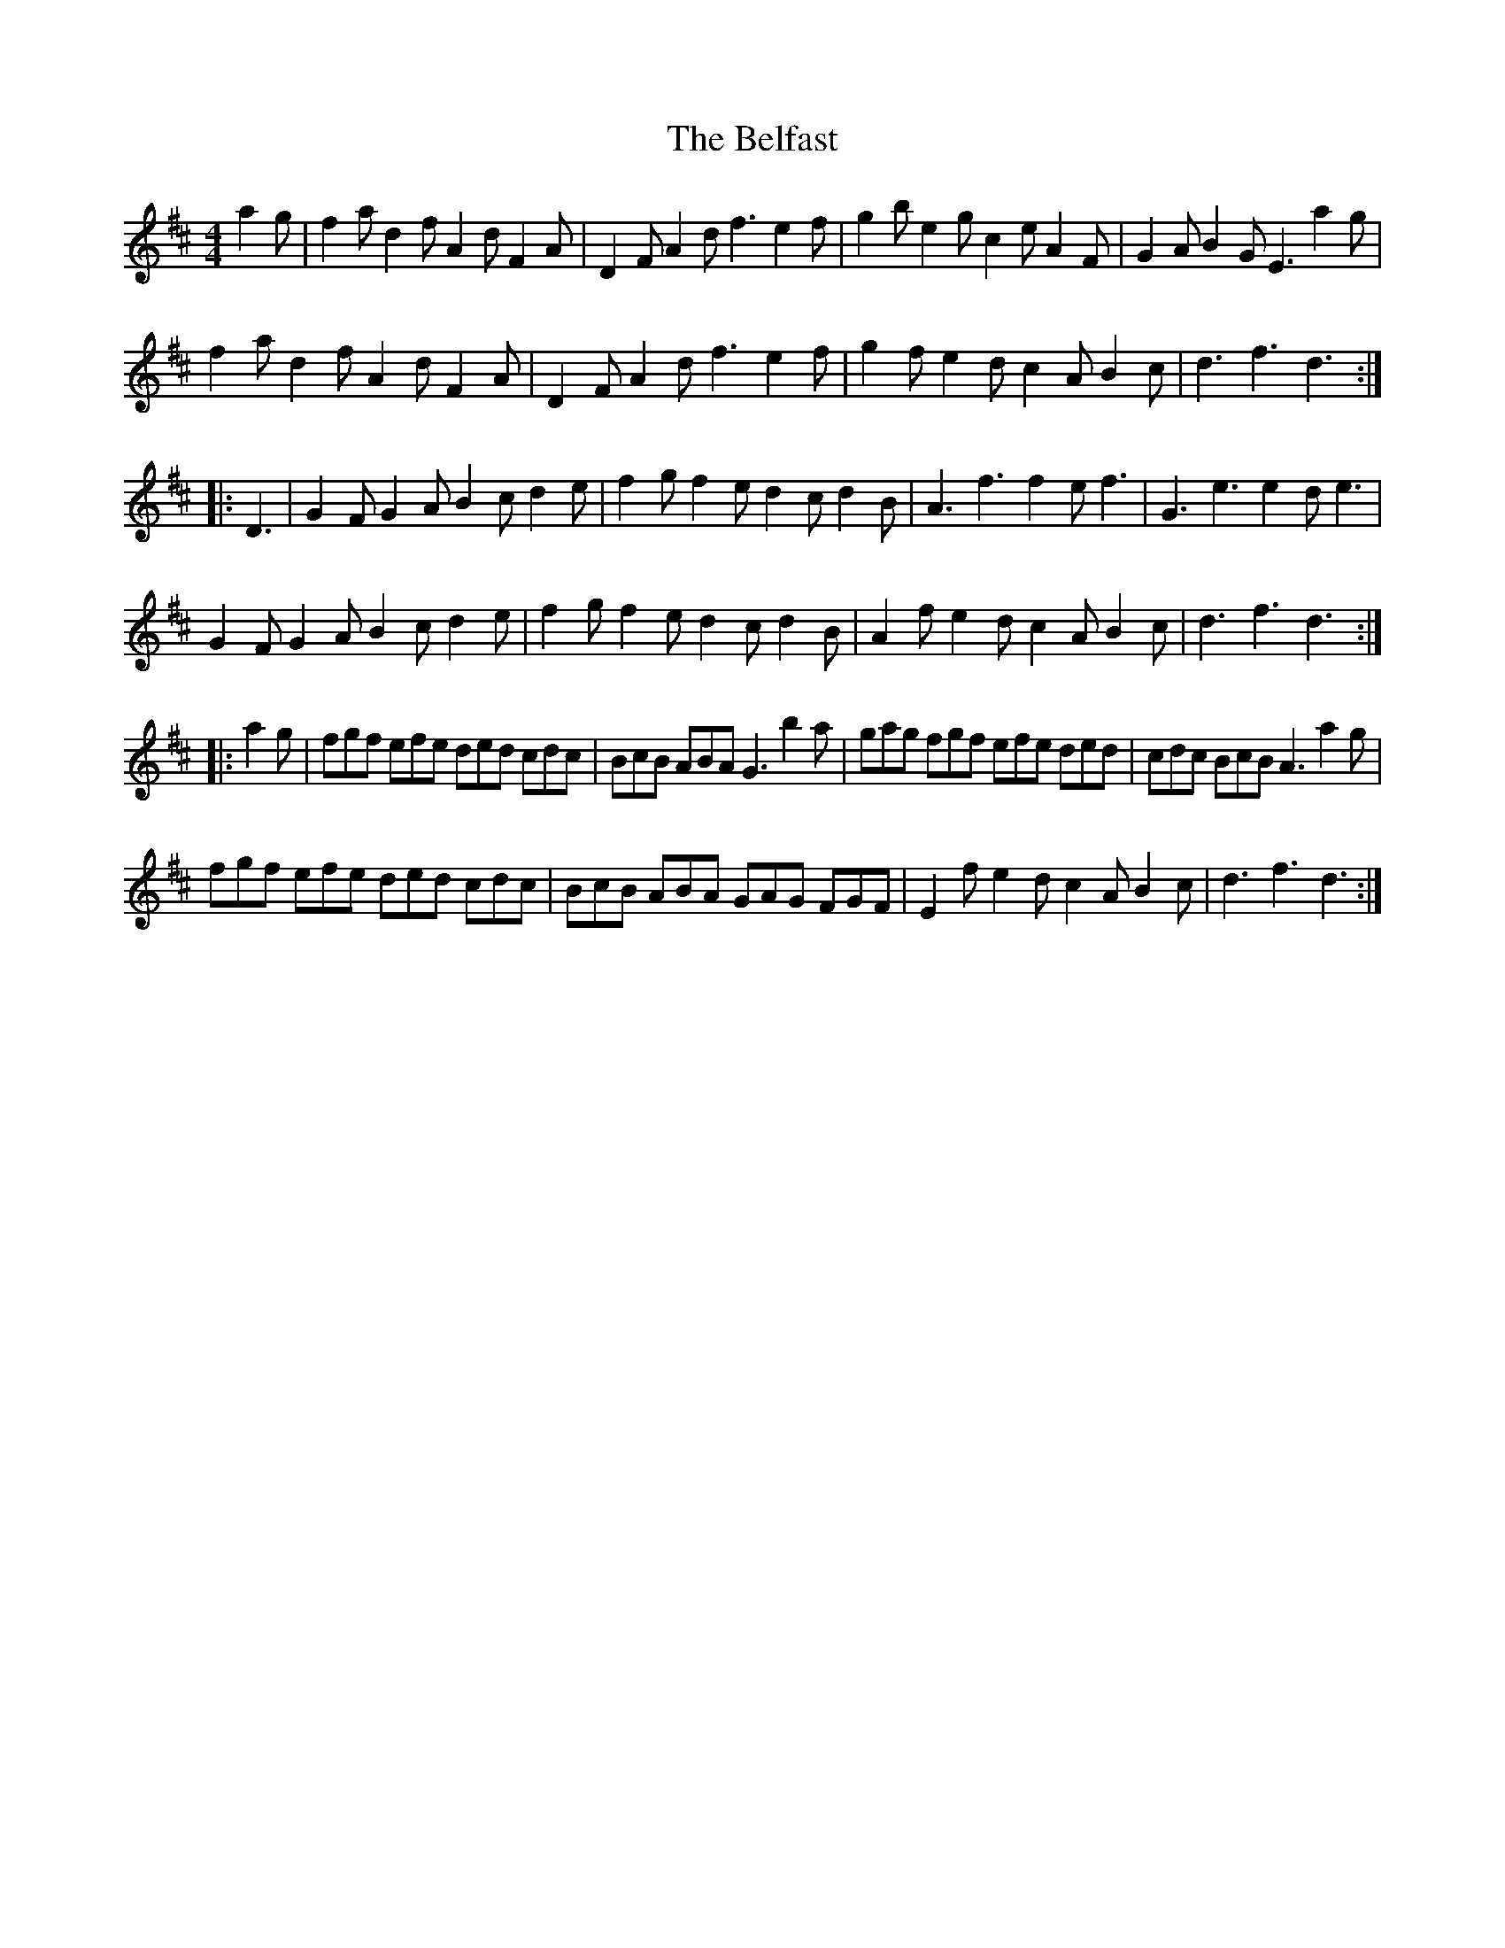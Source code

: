 X: 3271
T: Belfast, The
R: hornpipe
M: 4/4
K: Dmajor
a2g|f2a d2f A2d F2A|D2F A2d f3 e2f|g2b e2g c2e A2F|G2A B2G E3 a2g|
f2a d2f A2d F2A|D2F A2d f3 e2f|g2f e2d c2A B2c|d3 f3 d3:|
|:D3|G2F G2A B2c d2e|f2g f2e d2c d2B|A3 f3 f2e f3|G3 e3 e2d e3|
G2F G2A B2c d2e|f2g f2e d2c d2B|A2f e2d c2A B2c|d3 f3 d3:|
|:a2g|fgf efe ded cdc|BcB ABA G3 b2a|gag fgf efe ded|cdc BcB A3 a2g|
fgf efe ded cdc|BcB ABA GAG FGF|E2f e2d c2A B2c|d3 f3 d3:|

